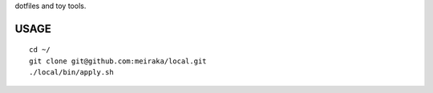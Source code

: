dotfiles and toy tools.


USAGE
=====

::

  cd ~/
  git clone git@github.com:meiraka/local.git
  ./local/bin/apply.sh
